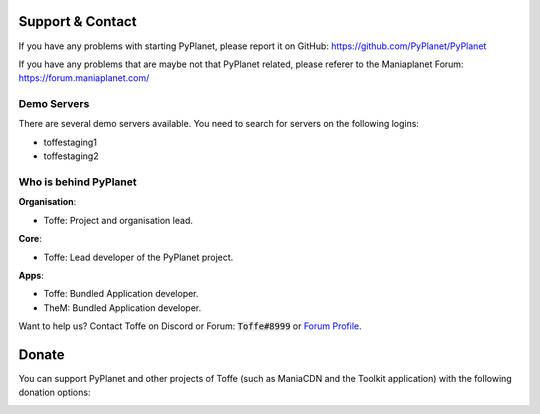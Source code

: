 
Support & Contact
=================

If you have any problems with starting PyPlanet, please report it on GitHub: https://github.com/PyPlanet/PyPlanet

If you have any problems that are maybe not that PyPlanet related, please referer to the Maniaplanet Forum: https://forum.maniaplanet.com/


Demo Servers
------------

There are several demo servers available. You need to search for servers on the following logins:

* toffestaging1
* toffestaging2


Who is behind PyPlanet
----------------------

**Organisation**:

* Toffe: Project and organisation lead.

**Core**:

* Toffe: Lead developer of the PyPlanet project.

**Apps**:

* Toffe: Bundled Application developer.
* TheM: Bundled Application developer.

Want to help us? Contact Toffe on Discord or Forum:
:code:`Toffe#8999` or `Forum Profile <https://forum.maniaplanet.com/memberlist.php?mode=viewprofile&u=20394>`_.


Donate
======

You can support PyPlanet and other projects of Toffe (such as ManiaCDN and the Toolkit application) with the following donation options:

.. image:: https://img.shields.io/badge/patreon-donate-yellow.svg
  :target: https://patreon.com/pyplanet
.. image:: https://img.shields.io/badge/paypal-donate-yellow.svg
  :target: https://paypal.me/tomvlk
